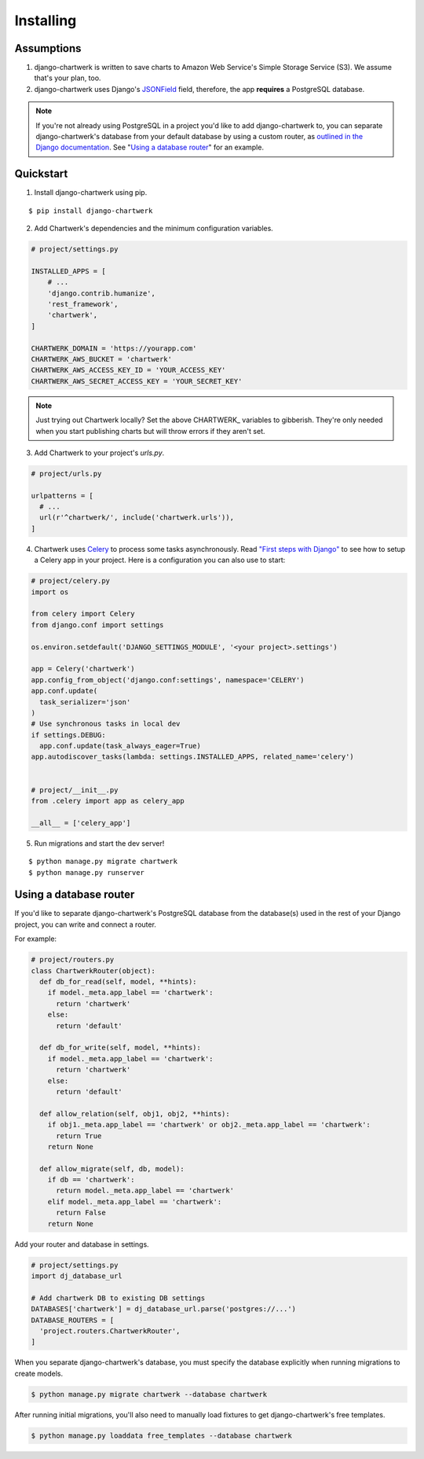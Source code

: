 ==========
Installing
==========

Assumptions
-----------

1. django-chartwerk is written to save charts to Amazon Web Service's Simple Storage Service (S3). We assume that's your plan, too.

2. django-chartwerk uses Django's `JSONField <https://docs.djangoproject.com/en/1.11/ref/contrib/postgres/fields/#jsonfield>`_ field, therefore, the app **requires** a PostgreSQL database.

.. note::

  If you're not already using PostgreSQL in a project you'd like to add django-chartwerk to, you can separate django-chartwerk's database from your default database by using a custom router, as `outlined in the Django documentation <https://docs.djangoproject.com/en/1.11/topics/db/multi-db/#automatic-database-routing>`_. See "`Using a database router`_" for an example.





Quickstart
----------

1. Install django-chartwerk using pip.

::

  $ pip install django-chartwerk


2. Add Chartwerk's dependencies and the minimum configuration variables.

.. code-block:: python

  # project/settings.py

  INSTALLED_APPS = [
      # ...
      'django.contrib.humanize',
      'rest_framework',
      'chartwerk',
  ]

  CHARTWERK_DOMAIN = 'https://yourapp.com'
  CHARTWERK_AWS_BUCKET = 'chartwerk'
  CHARTWERK_AWS_ACCESS_KEY_ID = 'YOUR_ACCESS_KEY'
  CHARTWERK_AWS_SECRET_ACCESS_KEY = 'YOUR_SECRET_KEY'

.. note::

  Just trying out Chartwerk locally? Set the above CHARTWERK_ variables to gibberish. They're only needed when you start publishing charts but will throw errors if they aren't set.

3. Add Chartwerk to your project's `urls.py`.

.. code-block:: python

  # project/urls.py

  urlpatterns = [
    # ...
    url(r'^chartwerk/', include('chartwerk.urls')),
  ]

4. Chartwerk uses `Celery <http://docs.celeryproject.org/en/latest/getting-started/introduction.html>`_ to process some tasks asynchronously. Read `"First steps with Django" <http://docs.celeryproject.org/en/latest/django/first-steps-with-django.html>`_ to see how to setup a Celery app in your project. Here is a configuration you can also use to start:

.. code-block:: python

  # project/celery.py
  import os

  from celery import Celery
  from django.conf import settings

  os.environ.setdefault('DJANGO_SETTINGS_MODULE', '<your project>.settings')

  app = Celery('chartwerk')
  app.config_from_object('django.conf:settings', namespace='CELERY')
  app.conf.update(
    task_serializer='json'
  )
  # Use synchronous tasks in local dev
  if settings.DEBUG:
    app.conf.update(task_always_eager=True)
  app.autodiscover_tasks(lambda: settings.INSTALLED_APPS, related_name='celery')


  # project/__init__.py
  from .celery import app as celery_app

  __all__ = ['celery_app']

5. Run migrations and start the dev server!

::

  $ python manage.py migrate chartwerk
  $ python manage.py runserver


Using a database router
-----------------------

If you'd like to separate django-chartwerk's PostgreSQL database from the database(s) used in the rest of your Django project, you can write and connect a router.

For example:

.. code-block:: python

  # project/routers.py
  class ChartwerkRouter(object):
    def db_for_read(self, model, **hints):
      if model._meta.app_label == 'chartwerk':
        return 'chartwerk'
      else:
        return 'default'

    def db_for_write(self, model, **hints):
      if model._meta.app_label == 'chartwerk':
        return 'chartwerk'
      else:
        return 'default'

    def allow_relation(self, obj1, obj2, **hints):
      if obj1._meta.app_label == 'chartwerk' or obj2._meta.app_label == 'chartwerk':
        return True
      return None

    def allow_migrate(self, db, model):
      if db == 'chartwerk':
        return model._meta.app_label == 'chartwerk'
      elif model._meta.app_label == 'chartwerk':
        return False
      return None

Add your router and database in settings.

.. code-block:: python

  # project/settings.py
  import dj_database_url

  # Add chartwerk DB to existing DB settings
  DATABASES['chartwerk'] = dj_database_url.parse('postgres://...')
  DATABASE_ROUTERS = [
    'project.routers.ChartwerkRouter',
  ]

When you separate django-chartwerk's database, you must specify the database explicitly when running migrations to create models.

.. code::

  $ python manage.py migrate chartwerk --database chartwerk

After running initial migrations, you'll also need to manually load fixtures to get django-chartwerk's free templates.

.. code::

  $ python manage.py loaddata free_templates --database chartwerk
